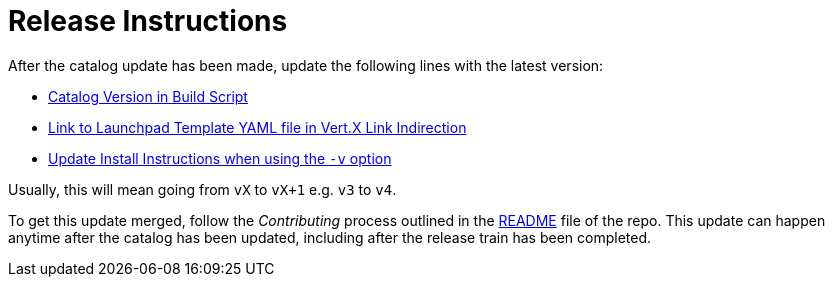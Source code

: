 # Release Instructions

After the catalog update has been made, update the following lines with the latest version:

* link:https://github.com/openshiftio/appdev-documentation/blob/master/scripts/deploy_launchpad_mission.sh#L16[Catalog Version in Build Script]
* link:https://github.com/openshiftio/appdev-documentation/blob/master/ci/openshiftio-appdev-docs/src/main/resources/application.properties#L1[Link to Launchpad Template YAML file in Vert.X Link Indirection]
* link:https://github.com/openshiftio/appdev-documentation/blob/master/docs/topics/minishift-install-create-launchpad-app-script.adoc#L33[Update Install Instructions when using the `-v` option]


Usually, this will mean going from `vX` to `vX+1` e.g. `v3` to `v4`.

To get this update merged, follow the _Contributing_ process outlined in the link:https://github.com/openshiftio/appdev-documentation/blob/master/README.adoc[README] file of the repo. This update can happen anytime after the catalog has been updated, including after the release train has been completed. 
